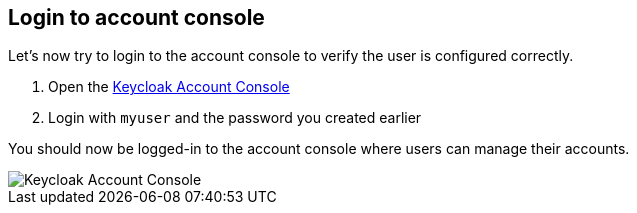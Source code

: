 ## Login to account console

Let's now try to login to the account console to verify the user is configured correctly.

. Open the link:{authUrl}/realms/myrealm/account[Keycloak Account Console,window="_blank"]
. Login with `myuser` and the password you created earlier

You should now be logged-in to the account console where users can manage their accounts.

image::{guideImages}/account-console.png[Keycloak Account Console]
